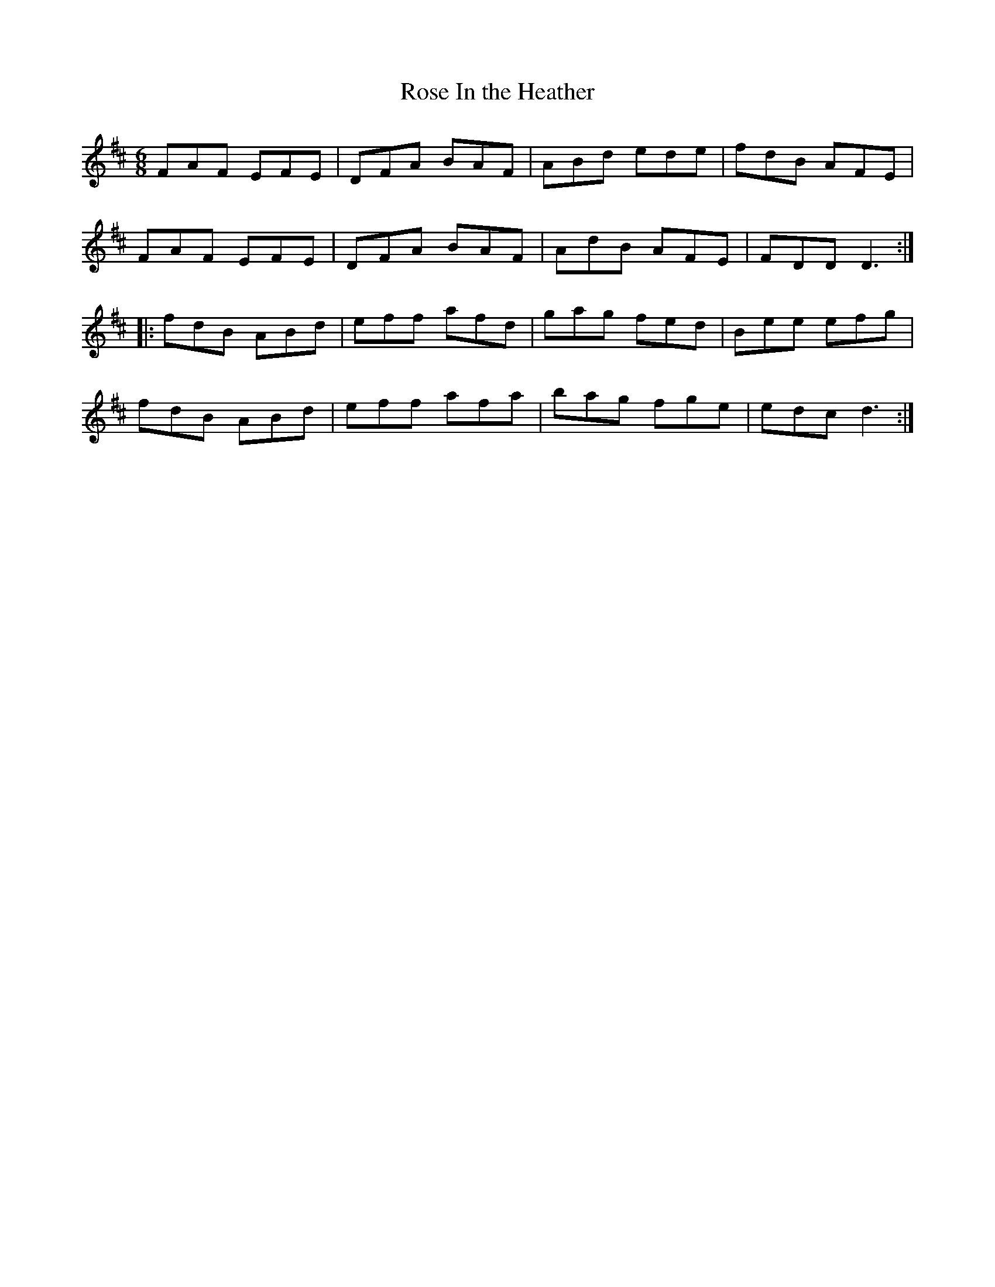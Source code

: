 X:94
T:Rose In the Heather
R:jig
M:6/8
L:1/8
K:D
FAF EFE | DFA BAF | ABd ede | fdB AFE |
FAF EFE | DFA BAF | AdB AFE | FDD D3 ::
fdB ABd | eff afd | gag fed | Bee efg |
fdB ABd | eff afa | bag fge | edc d3 :|
